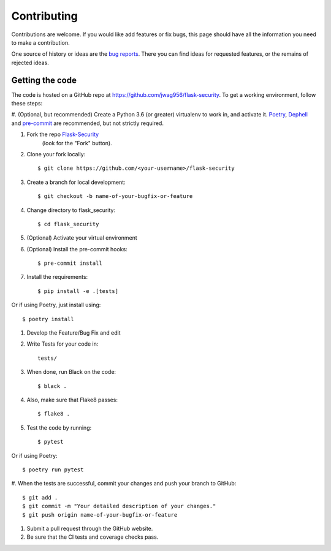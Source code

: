 .. _contributing:

===========================
Contributing
===========================


.. highlight:: console

Contributions are welcome.  If you would like add features or fix bugs,
this page should have all the information you need to make a contribution.

One source of history or ideas are the `bug reports`_.
There you can find ideas for requested features, or the remains of rejected
ideas.

.. _bug reports: https://github.com/jwag956/flask-security/issues




Getting the code
----------------

The code is hosted on a GitHub repo at
https://github.com/jwag956/flask-security.  To get a working environment, follow
these steps:

#.  (Optional, but recommended) Create a Python 3.6 (or greater) virtualenv to work in,
and activate it.  `Poetry <https://github.com/sdispater/poetry>`_,
`Dephell <https://github.com/dephell/dephell>`_ and `pre-commit <https://pre-commit.com/>`_
are recommended, but not strictly required.


#.  Fork the repo `Flask-Security <https://github.com/jwag956/flask-security>`_
        (look for the "Fork" button).

#.  Clone your fork locally::

        $ git clone https://github.com/<your-username>/flask-security

#. Create a branch for local development::

        $ git checkout -b name-of-your-bugfix-or-feature

#.  Change directory to flask_security::

        $ cd flask_security

#. (Optional) Activate your virtual environment

#. (Optional) Install the pre-commit hooks::

        $ pre-commit install

#.  Install the requirements::

        $ pip install -e .[tests]


Or if using Poetry, just install using::

        $ poetry install

#.  Develop the Feature/Bug Fix and edit


#.  Write Tests for your code in::

        tests/

#.  When done, run Black on the code::

        $ black .

#.  Also, make sure that Flake8 passes::

        $ flake8 .

#.  Test the code by running::

        $ pytest

Or if using Poetry::

        $ poetry run pytest

#. When the tests are successful, commit your changes
and push your branch to GitHub::

        $ git add .
        $ git commit -m "Your detailed description of your changes."
        $ git push origin name-of-your-bugfix-or-feature

#. Submit a pull request through the GitHub website.

#. Be sure that the CI tests and coverage checks pass.


